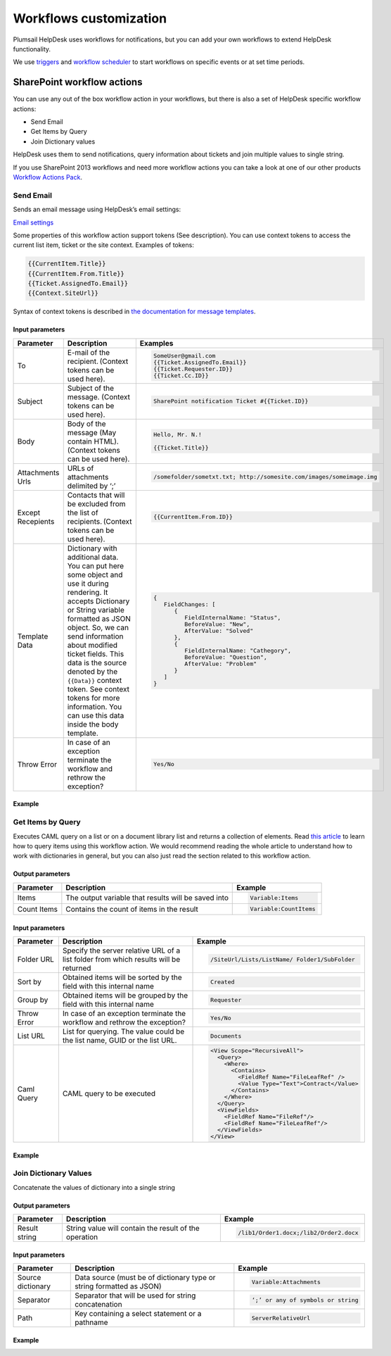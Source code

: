 Workflows customization
#######################

Plumsail HelpDesk uses workflows for notifications, but you can add your
own workflows to extend HelpDesk functionality.

We use `triggers`_ and `workflow scheduler`_ to start workflows on
specific events or at set time periods.

SharePoint workflow actions
+++++++++++++++++++++++++++

You can use any out of the box workflow action in your workflows, but
there is also a set of HelpDesk specific workflow actions:

-  Send Email
-  Get Items by Query
-  Join Dictionary values

HelpDesk uses them to send notifications, query information about
tickets and join multiple values to single string.

If you use SharePoint 2013 workflows and need more workflow actions you
can take a look at one of our other products `Workflow Actions Pack`_.

Send Email
~~~~~~~~~~

Sends an email message using HelpDesk’s email settings:

`Email settings`_

Some properties of this workflow action support tokens (See
description). You can use context tokens to access the current list
item, ticket or the site context. Examples of tokens:

.. code::

    {{CurrentItem.Title}}
    {{CurrentItem.From.Title}}
    {{Ticket.AssignedTo.Email}}
    {{Context.SiteUrl}}

Syntax of context tokens is described in `the documentation for message templates`_.

Input parameters
^^^^^^^^^^^^^^^^

.. list-table::
   :header-rows: 1

   *  - Parameter
      - Description
      - Examples
   *  - To
      - E-mail of the recipient. (Context tokens can be used here).
      - .. code::

          SomeUser@gmail.com
          {{Ticket.AssignedTo.Email}}
          {{Ticket.Requester.ID}}
          {{Ticket.Cc.ID}}

   *  - Subject
      - Subject of the message. (Context tokens can be used here).
      - .. code::

            SharePoint notification Ticket #{{Ticket.ID}}

   *  - Body
      - Body of the message (May contain HTML). (Context tokens can be used here).
      -  .. code::

            Hello, Mr. N.!
            
            {{Ticket.Title}}

   *  - Attachments Urls
      - URLs of attachments delimited by ‘;’
      - .. code::

          /somefolder/sometxt.txt; http://somesite.com/images/someimage.img

   *  - Except Recepients
      - Contacts that will be excluded from the list of recipients. (Context tokens can be used here).
      - .. code::

         {{CurrentItem.From.ID}}

   *  - Template Data
      - Dictionary with additional data. You can put here some object and use it during rendering. 
        It accepts Dictionary or String variable formatted as JSON object. So, we can send information about 
        modified ticket fields. This data is the source denoted by the ``{{Data}}`` context token. 
        See context tokens for more information. You can use this data inside the body template.
      - .. code::

            {
               FieldChanges: [
                  {
                     FieldInternalName: "Status",
                     BeforeValue: "New",
                     AfterValue: "Solved"
                  },
                  {
                     FieldInternalName: "Cathegory",
                     BeforeValue: "Question",
                     AfterValue: "Problem"
                  }
               ]
            }

   *  - Throw Error
      - In case of an exception terminate the workflow and rethrow the exception?
      - .. code::
      
         Yes/No

Example
^^^^^^^

|sendemail|

Get Items by Query
~~~~~~~~~~~~~~~~~~

Executes CAML query on a list or on a document library list and returns
a collection of elements. Read `this article`_ to learn how to query
items using this workflow action. We would recommend reading the whole
article to understand how to work with dictionaries in general, but you
can also just read the section related to this workflow action.

Output parameters
^^^^^^^^^^^^^^^^^

.. list-table::
   :header-rows: 1

   *  - Parameter
      - Description
      - Example
   *  - Items
      - The output variable that results will be saved into
      - .. code::

         Variable:Items

   *  - Count Items
      - Contains the count of items in the result 
      - .. code::

         Variable:CountItems


Input parameters
^^^^^^^^^^^^^^^^

.. list-table::
   :header-rows: 1

   *  - Parameter
      - Description
      - Example
   *  - Folder URL
      - Specify the server relative URL of a list folder from which results will be returned 
      - .. code::

         /SiteUrl/Lists/ListName/ Folder1/SubFolder

   *  - Sort by
      - Obtained items will be sorted by the field with this internal name
      - .. code::

         Created

   *  - Group by
      - Obtained items will be grouped by the field with this internal name 
      - .. code::

         Requester

   *  - Throw Error
      - In case of an exception terminate the workflow and rethrow the exception?
      - .. code::

         Yes/No

   *  - List URL
      - List for querying. The value could be the list name, GUID or the list URL.
      - .. code::

         Documents

   *  - Caml Query
      - CAML query to be executed
      - .. code::

         <View Scope="RecursiveAll">
           <Query>
             <Where>
               <Contains>
                 <FieldRef Name="FileLeafRef" />
                 <Value Type="Text">Contract</Value>
               </Contains>
             </Where>
           </Query>
           <ViewFields>
             <FieldRef Name="FileRef"/>
             <FieldRef Name="FileLeafRef"/>
           </ViewFields>
         </View>

Example
^^^^^^^

|get items| 

Join Dictionary Values
~~~~~~~~~~~~~~~~~~~~~~

Concatenate the values of dictionary into a single string

Output parameters
^^^^^^^^^^^^^^^^^

.. list-table::
   :header-rows: 1

   *  - Parameter
      - Description
      - Example
   *  - Result string
      - String value will contain the result of the operation
      - .. code::

         /lib1/Order1.docx;/lib2/Order2.docx 

Input parameters
^^^^^^^^^^^^^^^^

.. list-table::
   :header-rows: 1

   *  - Parameter
      - Description
      - Example
   *  - Source dictionary
      - Data source (must be of dictionary type or string formatted as JSON)
      - .. code::

         Variable:Attachments 

   *  - Separator
      - Separator that will be used for string concatenation
      - .. code::

         ‘;’ or any of symbols or string

   *  - Path
      - Key containing a select statement or a pathname
      - .. code::

         ServerRelativeUrl  

Example
^^^^^^^

|Join Dictionary Values|

.. _Email settings: Email%20settings.html
.. _the documentation for message templates: Tokens%20and%20snippets.html#context-tokens
.. _context tokens: Tokens%20and%20snippets.html#context-tokens
.. _this article: https://plumsail.com/blog/2014/08/how-to-work-with-dictionaries-in-sharepoint-2013-and-office-365-workflow/

.. |sendemail| image:: /_static/img/sendemail.png
   :alt: Send Email
.. |get items| image:: /_static/img/get-items.png
   :alt: Get Items
.. |Join Dictionary Values| image:: /_static/img/screenshot_2.png

.. _triggers: Triggers.html
.. _workflow scheduler: Scheduling.html
.. _Custom workflow actions description: Workflow%20actions.html
.. _Workflow Actions Pack: https://plumsail.com/workflow-actions-pack/
